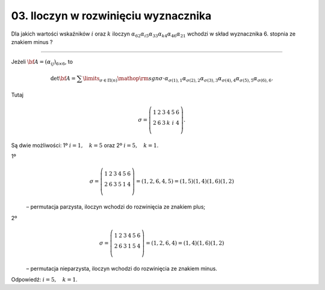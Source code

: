 03. Iloczyn w rozwinięciu wyznacznika
=====================================

Dla  jakich  wartości  wskaźników  :math:`i`  oraz  :math:`k`  iloczyn  :math:`\alpha _{ 62} \alpha _{ i5} \alpha _{ 33} \alpha _{ k4} \alpha _{ 46} \alpha _{21}` wchodzi w skład  wyznacznika  6.  stopnia  ze  znakiem  minus ?

___________________________________________________________________________________


Jeżeli  :math:`{\bf{A}} = (\alpha _{ij} )_{6 \times 6}`,  to

.. math::

   \det {\bf{A}} = \sum\limits_{\sigma  \in \Pi (n)} {{\mathop{\rm sgn}} \sigma  \cdot \alpha _{\sigma (1),1} } \alpha _{\sigma (2),2} \alpha _{\sigma (3),3} \alpha _{\sigma (4),4} \alpha _{\sigma (5),5} \alpha _{\sigma (6),6}.


Tutaj

.. math::

   \sigma  = \left( {\begin{array}{*{20}c}
    1 &  2 &  3 &  4 &  5 &  6 \\
    2 &  6 &  3 &  k &  i &  4 \\
   \end{array}} \right).


Są  dwie  możliwości:   1º  :math:`i = 1, \quad k = 5` oraz  2º  :math:`i = 5, \quad k = 1`.

1º

.. math::
   \sigma  = \left( {\begin{array}{*{20}c}
    1 &  2 &  3 &  4 &  5 &  6 \\
    2 &  6 &  3 &  5 &  1 &  4 \\
   \end{array}} \right) = (1,2,6,4,5) = (1,5)(1,4)(1,6)(1,2)


\ 
	–  permutacja  parzysta,  iloczyn  wchodzi do rozwinięcia  ze  znakiem  plus;

2º

.. math::

   \sigma  = \left( {\begin{array}{*{20}c}
    1 &  2 &  3 &  4 &  5 &  6 \\
    2 &  6 &  3 &  1 &  5 &  4 \\
   \end{array}} \right) = (1,2,6,4) = (1,4)(1,6)(1,2)


\ 
	–  permutacja  nieparzysta,  iloczyn  wchodzi do rozwinięcia  ze  znakiem  minus.


Odpowiedź:   :math:`i = 5, \quad k = 1`.

